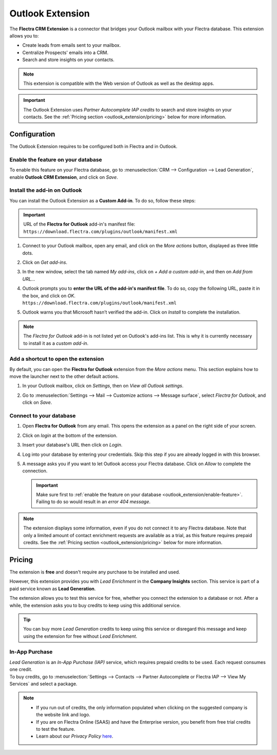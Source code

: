 =================
Outlook Extension
=================

The **Flectra CRM Extension** is a connector that bridges your Outlook mailbox with your Flectra database.
This extension allows you to:

- Create leads from emails sent to your mailbox.
- Centralize Prospects' emails into a CRM.
- Search and store insights on your contacts.

.. image:: media/outlook-extension-overview.png
   :align: center
   :alt: Overview of the Outlook Extension in Outlook

.. note::
   This extension is compatible with the Web version of Outlook as well as the desktop apps.

.. important::
   The Outlook Extension uses *Partner Autocomplete IAP credits* to search and store insights on
   your contacts. See the :ref:`Pricing section <outlook_extension/pricing>` below for more
   information.

.. _outlook_extension/configuration:

Configuration
=============

The Outlook Extension requires to be configured both in Flectra and in Outlook.

.. _outlook_extension/enable-feature:

Enable the feature on your database
-----------------------------------

To enable this feature on your Flectra database, go to :menuselection:`CRM --> Configuration --> Lead
Generation`, enable **Outlook CRM Extension**, and click on *Save*.

.. _outlook_extension/add-in-installation:

Install the add-in on Outlook
-----------------------------

You can install the Outlook Extension as a **Custom Add-in**. To do so, follow these steps:

.. important::
   | URL of the **Flectra for Outlook** add-in's manifest file:
   | ``https://download.flectra.com/plugins/outlook/manifest.xml``

   .. todo:: add copy button when the feature is added to the doc

#. Connect to your Outlook mailbox, open any email, and click on the *More actions* button,
   displayed as three little dots.

   .. image:: media/outlook-extension-more-actions.png
      :align: center
      :alt: The button "More actions" in Outlook

#. Click on *Get add-ins*.

   .. image:: media/outlook-extension-get-add-ins.png
      :align: center
      :alt: List of actions in Outlook, including the installation of new add-ins

#. In the new window, select the tab named *My add-ins*, click on *+ Add a custom add-in*, and then
   on *Add from URL...*

   .. image:: media/outlook-extension-custom-add-ins.png
      :align: center
      :alt: Installation of a custom add-in in Outlook

#. | Outlook prompts you to **enter the URL of the add-in's manifest file**. To do so, copy the
     following URL, paste it in the box, and click on *OK*.
   | ``https://download.flectra.com/plugins/outlook/manifest.xml``

   .. image:: media/outlook-extension-add-in-url.png
      :align: center
      :alt: Getting a custom add-in in Outlook by providing the manifest file's URL

#. Outlook warns you that Microsoft hasn’t verified the add-in. Click on *Install* to complete the
   installation.

.. note::
   The *Flectra for Outlook* add-in is not listed yet on Outlook's add-ins list. This is why it is
   currently necessary to install it as a *custom add-in*.

.. _outlook_extension/connection:

Add a shortcut to open the extension
------------------------------------

By default, you can open the **Flectra for Outlook** extension from the *More actions* menu. This
section explains how to move the launcher next to the other default actions.

.. image:: media/outlook-extension-default-actions.png
   :align: center
   :alt: Flectra for Outlook extension as a default action in the mailbox

#. In your Outlook mailbox, click on *Settings*, then on *View all Outlook settings*.
#. Go to :menuselection:`Settings --> Mail --> Customize actions --> Message surface`, select
   *Flectra for Outlook*, and click on *Save*.

   .. image:: media/outlook-extension-customize-actions.png
      :align: center
      :alt: add Flectra for Outlook extension as a default action in the message surface


Connect to your database
------------------------

#. Open **Flectra for Outlook** from any email. This opens the extension as a panel on the right side of
   your screen.
#. Click on *login* at the bottom of the extension.
#. Insert your database's URL then click on *Login*.

   .. image:: media/outlook-extension-database-url.png
      :align: center
      :alt: Connection to an Flectra database from the Outlook extension

#. Log into your database by entering your credentials. Skip this step if you are already logged in
   with this browser.
#. A message asks you if you want to let Outlook access your Flectra database. Click on *Allow* to
   complete the connection.

   .. important::
      Make sure first to :ref:`enable the feature on your database
      <outlook_extension/enable-feature>`. Failing to do so would result in an *error 404 message*.

.. note::
   The extension displays some information, even if you do not connect it to any Flectra database.
   Note that only a limited amount of contact enrichment requests are available as a trial, as this
   feature requires prepaid credits. See the :ref:`Pricing section <outlook_extension/pricing>`
   below for more information.

.. _outlook_extension/pricing:

Pricing
=======

The extension is **free** and doesn't require any purchase to be installed and used.

However, this extension provides you with *Lead Enrichment* in the **Company Insights** section.
This service is part of a paid service known as **Lead Generation**.

The extension allows you to test this service for free, whether you connect the extension to a
database or not. After a while, the extension asks you to buy credits to keep using this additional
service.

.. image:: media/outlook-extension-credits-message.png
   :align: center
   :alt: "Could not auto-complete the company: not enough credits!" warning message in the Outlook
         extension

.. tip::
   You can buy more *Lead Generation* credits to keep using this service or disregard this message
   and keep using the extension for free without *Lead Enrichment*.

In-App Purchase
---------------

| *Lead Generation* is an *In-App Purchase (IAP)* service, which requires prepaid credits to be
  used. Each request consumes one credit.
| To buy credits, go to :menuselection:`Settings --> Contacts --> Partner Autocomplete or Flectra IAP -->
  View My Services` and select a package.

.. note::
   - If you run out of credits, the only information populated when clicking on the suggested
     company is the website link and logo.
   - If you are on Flectra Online (SAAS) and have the Enterprise version, you benefit from free
     trial credits to test the feature.
   - Learn about our *Privacy Policy* `here <https://iap.flectra.com/privacy#header_2>`_.

.. seealso::
   - `Flectra Learn: Lead Enrichment <https://www.flectrahq.com/r/p73>`_